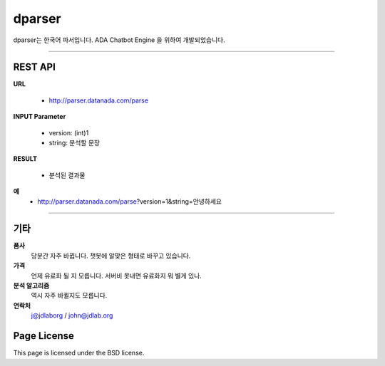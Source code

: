 dparser
========


dparser는 한국어 파서입니다.
ADA Chatbot Engine 을 위하여 개발되었습니다.


----------

REST API
--------


**URL**

  * http://parser.datanada.com/parse

**INPUT Parameter**

 * version: (int)1
 * string: 분석할 문장

**RESULT**

 * 분석된 결과물

**예**
 * http://parser.datanada.com/parse?version=1&string=안녕하세요


-----------


기타
------------

**품사**
   당분간 자주 바뀝니다. 챗봇에 알맞은 형태로 바꾸고 있습니다.

**가격**
   언제 유료화 될 지 모릅니다. 서버비 못내면 유료화지 뭐 별게 있나.

**분석 알고리즘**
   역시 자주 바뀔지도 모릅니다.

**연락처**
    j@jdlaborg / john@jdlab.org



Page License
-------

This page is licensed under the BSD license.
